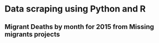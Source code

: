 * Data scraping using Python and R
** Migrant Deaths by month for 2015 from Missing migrants projects


#+ATTR_HTML: :width 640
[[./deaths.png]]